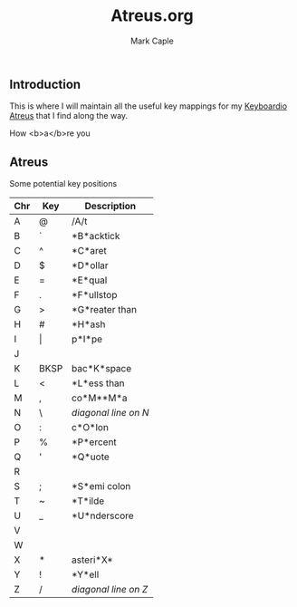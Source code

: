 #+title: Atreus.org
#+description: Somewhere I can save the key mappings I use for my Atreus.
#+author: Mark Caple

** Introduction
This is where I will maintain all the useful key mappings for my [[https://shop.keyboard.io/products/keyboardio-atreus][Keyboardio Atreus]] that I find along the way.

How <b>a</b>re you

** Atreus

Some potential key positions

| Chr | Key   | Description          |
|-----+-------+----------------------|
| A   | @     | /A/t                 |
| B   | `     | *B*acktick           |
| C   | ^     | *C*aret              |
| D   | $     | *D*ollar             |
| E   | =     | *E*qual              |
| F   | .     | *F*ullstop           |
| G   | >     | *G*reater than       |
| H   | #     | *H*ash               |
| I   | \vert | p*I*pe               |
| J   |       |                      |
| K   | BKSP  | bac*K*space          |
| L   | <     | *L*ess than          |
| M   | ,     | co*M**M*a            |
| N   | \     | /diagonal line on N/ |
| O   | :     | c*O*lon              |
| P   | %     | *P*ercent            |
| Q   | '     | *Q*uote              |
| R   |       |                      |
| S   | ;     | *S*emi colon         |
| T   | ~     | *T*ilde              |
| U   | _     | *U*nderscore         |
| V   |       |                      |
| W   |       |                      |
| X   | *     | asteri*X*            |
| Y   | !     | *Y*ell               |
| Z   | /     | /diagonal line on Z/ |
